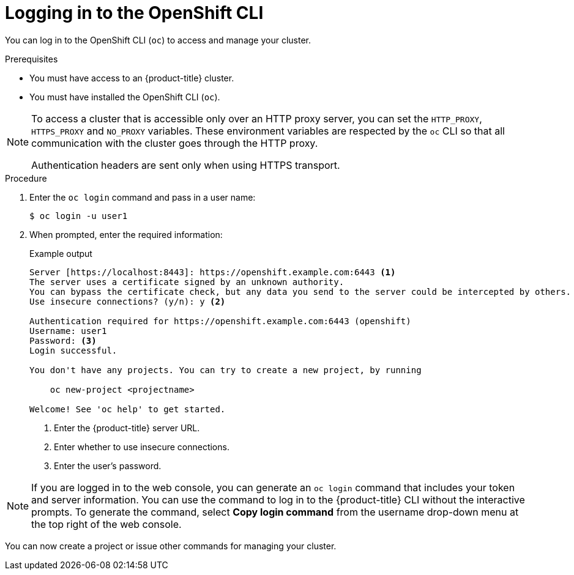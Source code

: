 // Module included in the following assemblies:
//
// * cli_reference/openshift_cli/getting-started.adoc

:_content-type: PROCEDURE
[id="cli-logging-in_{context}"]
= Logging in to the OpenShift CLI

You can log in to the OpenShift CLI (`oc`) to access and manage your cluster.

.Prerequisites

* You must have access to an {product-title} cluster.
* You must have installed the OpenShift CLI (`oc`).

[NOTE]
====
To access a cluster that is accessible only over an HTTP proxy server, you can set the `HTTP_PROXY`, `HTTPS_PROXY` and `NO_PROXY` variables.
These environment variables are respected by the `oc` CLI so that all communication with the cluster goes through the HTTP proxy.

Authentication headers are sent only when using HTTPS transport.
====

.Procedure

. Enter the `oc login` command and pass in a user name:
+
[source,terminal]
----
$ oc login -u user1
----

. When prompted, enter the required information:
+
.Example output
[source,terminal]
----
Server [https://localhost:8443]: https://openshift.example.com:6443 <1>
The server uses a certificate signed by an unknown authority.
You can bypass the certificate check, but any data you send to the server could be intercepted by others.
Use insecure connections? (y/n): y <2>

Authentication required for https://openshift.example.com:6443 (openshift)
Username: user1
Password: <3>
Login successful.

You don't have any projects. You can try to create a new project, by running

    oc new-project <projectname>

Welcome! See 'oc help' to get started.
----
<1> Enter the {product-title} server URL.
<2> Enter whether to use insecure connections.
<3> Enter the user's password.

[NOTE]
====
If you are logged in to the web console, you can generate an `oc login` command that includes your token and server information. You can use the command to log in to the {product-title} CLI without the interactive prompts. To generate the command, select *Copy login command* from the username drop-down menu at the top right of the web console.
====

You can now create a project or issue other commands for managing your cluster.
